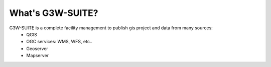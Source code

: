What's G3W-SUITE?
=================

G3W-SUITE is a complete facility management to publish gis project and data from many sources:
    * QGIS
    * OGC services: WMS, WFS, etc..
    * Geoserver
    * Mapserver